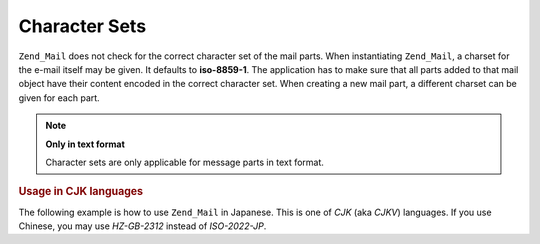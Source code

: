 .. _zend.mail.character-sets:

Character Sets
==============

``Zend_Mail`` does not check for the correct character set of the mail parts. When instantiating ``Zend_Mail``, a charset for the e-mail itself may be given. It defaults to **iso-8859-1**. The application has to make sure that all parts added to that mail object have their content encoded in the correct character set. When creating a new mail part, a different charset can be given for each part.

.. note::

   **Only in text format**

   Character sets are only applicable for message parts in text format.

.. _zend.mail.character-sets.cjk:

.. rubric:: Usage in CJK languages

The following example is how to use ``Zend_Mail`` in Japanese. This is one of *CJK* (aka *CJKV*) languages. If you use Chinese, you may use *HZ-GB-2312* instead of *ISO-2022-JP*.

.. code-block:: php
   :linenos:

   //We suppose that character encoding of strings is UTF-8 on PHP script.
   function myConvert($string) {
       return mb_convert_encoding($string, 'ISO-2022-JP', 'UTF-8');
   }

   $mail = new Zend_Mail('ISO-2022-JP');
   // In this case, you can use ENCODING_7BIT
   // because the ISO-2022-JP does not use MSB.
   $mail->setBodyText(
       myConvert('This is the text of the mail.'),
       null,
       Zend_Mime::ENCODING_7BIT
   );
   $mail->setHeaderEncoding(Zend_Mime::ENCODING_BASE64);
   $mail->setFrom('somebody@example.com', myConvert('Some Sender'));
   $mail->addTo('somebody_else@example.com', myConvert('Some Recipient'));
   $mail->setSubject(myConvert('TestSubject'));
   $mail->send();


